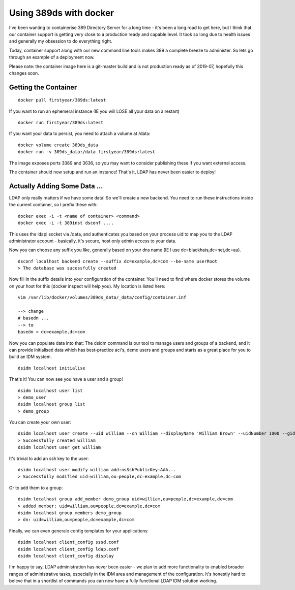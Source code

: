 Using 389ds with docker
=======================

I've been wanting to containerise 389 Directory Server for a long time - it's been a long road
to get here, but I think that our container support is getting very close to a production ready
and capable level. It took so long due to health issues and generally my obsession to do everything
right.

Today, container support along with our new command line tools makes 389 a complete breeze to
administer. So lets go through an example of a deployment now.

Please note: the container image here is a git-master build and is not production ready as
of 2019-07, hopefully this changes soon.

Getting the Container
---------------------

::

    docker pull firstyear/389ds:latest

If you want to run an ephemeral instance (IE you will LOSE all your data on a restart)

::

    docker run firstyear/389ds:latest

If you want your data to persist, you need to attach a volume at /data:

::

    docker volume create 389ds_data
    docker run -v 389ds_data:/data firstyear/389ds:latest

The image exposes ports 3389 and 3636, so you may want to consider publishing these if you want
external access.

The container should now setup and run an instance! That's it, LDAP has never been easier to
deploy!

Actually Adding Some Data ...
-----------------------------

LDAP only really matters if we have some data! So we'll create a new backend. You need to run
these instructions inside the current container, so I prefix these with:

::

    docker exec -i -t <name of container> <command>
    docker exec -i -t 389inst dsconf ....

This uses the ldapi socket via /data, and authenticates you based on your process uid to map you
to the LDAP administrator account - basically, it's secure, host only admin access to your data.

Now you can choose any suffix you like, generally based on your dns name (IE I use dc=blackhats,dc=net,dc=au).

::

    dsconf localhost backend create --suffix dc=example,dc=com --be-name userRoot
    > The database was sucessfully created

Now fill in the suffix details into your configuration of the container. You'll need to find where
docker stores the volume on your host for this (docker inspect will help you). My location is listed here:

::

    vim /var/lib/docker/volumes/389ds_data/_data/config/container.inf

    --> change
    # basedn ...
    --> to
    basedn = dc=example,dc=com

Now you can populate data into that: The dsidm command is our tool to manage users and groups of
a backend, and it can provide initialised data which has best-practice aci's, demo users and groups
and starts as a great place for you to build an IDM system.

::

    dsidm localhost initialise

That's it! You can now see you have a user and a group!

::

    dsidm localhost user list
    > demo_user
    dsidm localhost group list
    > demo_group

You can create your own user:

::

    dsidm localhost user create --uid william --cn William --displayName 'William Brown' --uidNumber 1000 --gidNumber 1000 --homeDirectory /home/william
    > Successfully created william
    dsidm localhost user get william

It's trivial to add an ssh key to the user:

::

    dsidm localhost user modify william add:nsSshPublicKey:AAA...
    > Successfully modified uid=william,ou=people,dc=example,dc=com

Or to add them to a group:

::

    dsidm localhost group add_member demo_group uid=william,ou=people,dc=example,dc=com
    > added member: uid=william,ou=people,dc=example,dc=com
    dsidm localhost group members demo_group
    > dn: uid=william,ou=people,dc=example,dc=com

Finally, we can even generale config templates for your applications:

::

    dsidm localhost client_config sssd.conf
    dsidm localhost client_config ldap.conf
    dsidm localhost client_config display

I'm happy to say, LDAP administration has never been easier - we plan to add more functionality
to enabled broader ranges of administrative tasks, especially in the IDM area and management
of the configuration. It's honestly hard to beleve that in a shortlist of commands you can now have
a fully functional LDAP IDM solution working.

.. author:: default
.. categories:: none
.. tags:: none
.. comments::
